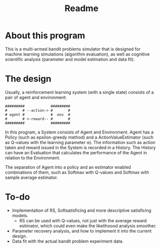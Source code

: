 #+title: Readme

* About this program
This is a multi-armed bandit problems simulator that is designed for machine learning simulations (algorithm evaluation), as well as cognitive scientific analysis (parameter and model estimation and data fit).
* The design
Usually, a reinforcement learning system (with a single state) consists of a pair of agent and environment:
#+begin_src ascii
#########            #########
#       # --action-> #       #
# agent #            #  env  #
#       # <-reward-- #       #
#########            #########
#+end_src
In this program, a System consists of Agent and Environment.
Agent has a Policy (such as epsilon-greedy method) and a ActionValueEstimator (such as Q-values with the learning parameter α).
The information such as action taken and reward issued in the System is recorded in a History.
The History can have an Evaluation that calculates the performance of the Agent in relation to the Environment.

The separation of Agent into a policy and an estimator enabled
combinations of them, such as Softmax with Q-values and Softmax with
sample average estimator. 
* To-do
- Implementation of RS, Softsatisficing and more descriptive satisficing models.
  - RS can be used with Q-values, not just with the average reward estimator, which could even make the likelihoood analysis smoother.
- Parameter recovery analysis, and how to implement it into the current design.
- Data fit with the actual bandit problem experiment data.
